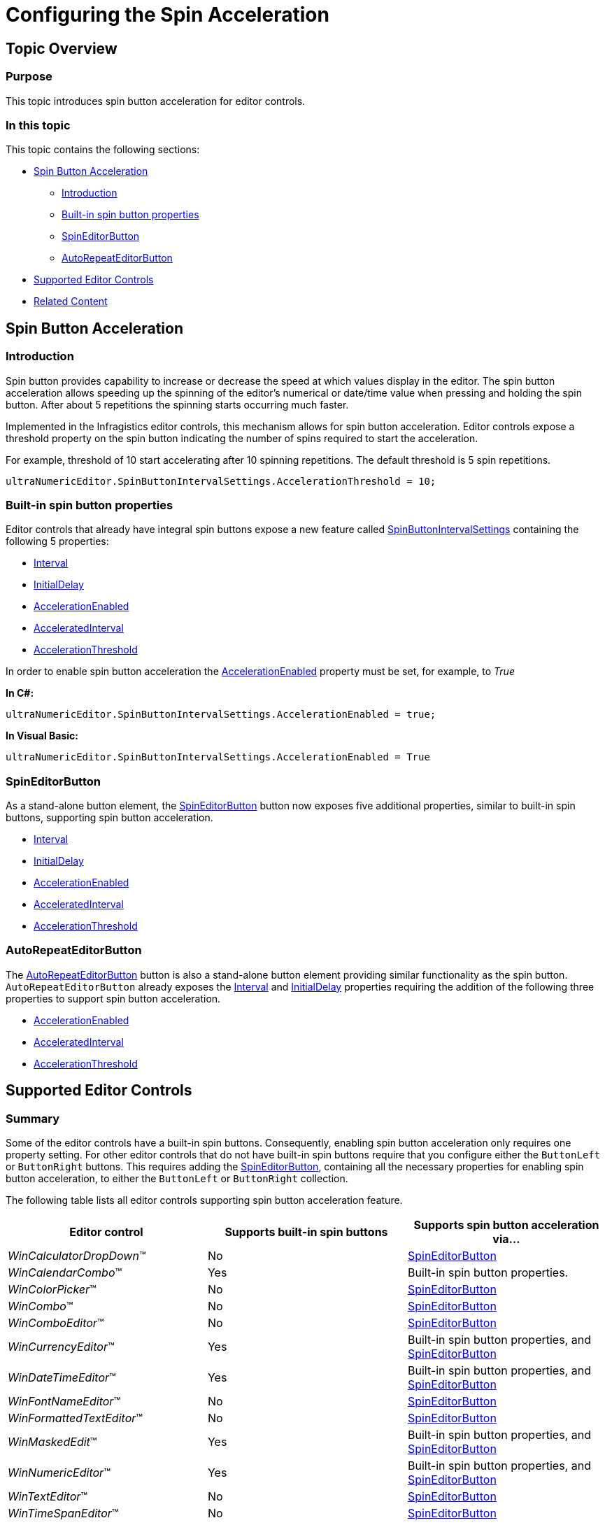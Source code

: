 ﻿////

|metadata|
{
    "name": "wineditors-configuring-the-spin-acceleration",
    "controlName": [],
    "tags": [],
    "guid": "03e275bc-d5f6-48de-8822-93b05d014e23",  
    "buildFlags": [],
    "createdOn": "2014-01-28T16:04:21.935346Z"
}
|metadata|
////

= Configuring the Spin Acceleration

== Topic Overview

=== Purpose

This topic introduces spin button acceleration for editor controls.

=== In this topic

This topic contains the following sections:

* <<_Ref371956987,Spin Button Acceleration>>

** <<_Ref370929747,Introduction>>
** <<_Ref371956998,Built-in spin button properties>>
** <<_Ref370929768,SpinEditorButton>>
** <<_Ref370929756,AutoRepeatEditorButton>>

* <<_Ref371957010,Supported Editor Controls>>
* <<_Ref370929790,Related Content>>

[[_Ref371956987]]
== Spin Button Acceleration

[[_Ref370929747]]

=== Introduction

Spin button provides capability to increase or decrease the speed at which values display in the editor. The spin button acceleration allows speeding up the spinning of the editor’s numerical or date/time value when pressing and holding the spin button. After about 5 repetitions the spinning starts occurring much faster.

Implemented in the Infragistics editor controls, this mechanism allows for spin button acceleration. Editor controls expose a threshold property on the spin button indicating the number of spins required to start the acceleration.

For example, threshold of 10 start accelerating after 10 spinning repetitions. The default threshold is 5 spin repetitions.

`ultraNumericEditor.SpinButtonIntervalSettings.AccelerationThreshold = 10;`

[[_Ref371956998]]

=== Built-in spin button properties

Editor controls that already have integral spin buttons expose a new feature called link:{ApiPlatform}win{ApiVersion}~infragistics.win.spinbuttonintervalsettings.html[SpinButtonIntervalSettings] containing the following 5 properties:

* link:{ApiPlatform}win{ApiVersion}~infragistics.win.ultrawineditors.autorepeateditorbutton~interval.html[Interval]
* link:{ApiPlatform}win{ApiVersion}~infragistics.win.ultrawineditors.autorepeateditorbutton~initialdelay.html[InitialDelay]
* link:{ApiPlatform}win{ApiVersion}~infragistics.win.ultrawineditors.autorepeateditorbutton~accelerationenabled.html[AccelerationEnabled]
* link:{ApiPlatform}win{ApiVersion}~infragistics.win.ultrawineditors.autorepeateditorbutton~acceleratedinterval.html[AcceleratedInterval]
* link:{ApiPlatform}win{ApiVersion}~infragistics.win.ultrawineditors.autorepeateditorbutton~accelerationthreshold.html[AccelerationThreshold]

In order to enable spin button acceleration the link:{ApiPlatform}win{ApiVersion}~infragistics.win.ultrawineditors.autorepeateditorbutton~accelerationenabled.html[AccelerationEnabled] property must be set, for example, to  _True_

*In C#:*

[source,csharp]
----
ultraNumericEditor.SpinButtonIntervalSettings.AccelerationEnabled = true;
----

*In Visual Basic:*

[source,vb]
----
ultraNumericEditor.SpinButtonIntervalSettings.AccelerationEnabled = True
----

[[_Ref370929768]]

=== SpinEditorButton

As a stand-alone button element, the link:{ApiPlatform}win{ApiVersion}~infragistics.win.ultrawineditors.spineditorbutton_members.html[SpinEditorButton] button now exposes five additional properties, similar to built-in spin buttons, supporting spin button acceleration.

* link:{ApiPlatform}win{ApiVersion}~infragistics.win.ultrawineditors.autorepeateditorbutton~interval.html[Interval]
* link:{ApiPlatform}win{ApiVersion}~infragistics.win.ultrawineditors.autorepeateditorbutton~initialdelay.html[InitialDelay]
* link:{ApiPlatform}win{ApiVersion}~infragistics.win.ultrawineditors.autorepeateditorbutton~accelerationenabled.html[AccelerationEnabled]
* link:{ApiPlatform}win{ApiVersion}~infragistics.win.ultrawineditors.autorepeateditorbutton~acceleratedinterval.html[AcceleratedInterval]
* link:{ApiPlatform}win{ApiVersion}~infragistics.win.ultrawineditors.autorepeateditorbutton~accelerationthreshold.html[AccelerationThreshold]

[[_Ref370929756]]

=== AutoRepeatEditorButton

The link:{ApiPlatform}win{ApiVersion}~infragistics.win.ultrawineditors.autorepeateditorbutton_members.html[AutoRepeatEditorButton] button is also a stand-alone button element providing similar functionality as the spin button. `AutoRepeatEditorButton` already exposes the link:{ApiPlatform}win{ApiVersion}~infragistics.win.ultrawineditors.autorepeateditorbutton~interval.html[Interval] and link:{ApiPlatform}win{ApiVersion}~infragistics.win.ultrawineditors.autorepeateditorbutton~initialdelay.html[InitialDelay] properties requiring the addition of the following three properties to support spin button acceleration.

* link:{ApiPlatform}win{ApiVersion}~infragistics.win.ultrawineditors.autorepeateditorbutton~accelerationenabled.html[AccelerationEnabled]
* link:{ApiPlatform}win{ApiVersion}~infragistics.win.ultrawineditors.autorepeateditorbutton~acceleratedinterval.html[AcceleratedInterval]
* link:{ApiPlatform}win{ApiVersion}~infragistics.win.ultrawineditors.autorepeateditorbutton~accelerationthreshold.html[AccelerationThreshold]

[[_Ref371957010]]
== Supported Editor Controls

=== Summary

Some of the editor controls have a built-in spin buttons. Consequently, enabling spin button acceleration only requires one property setting. For other editor controls that do not have built-in spin buttons require that you configure either the `ButtonLeft` or `ButtonRight` buttons. This requires adding the link:{ApiPlatform}win{ApiVersion}~infragistics.win.ultrawineditors.spineditorbutton_members.html[SpinEditorButton], containing all the necessary properties for enabling spin button acceleration, to either the `ButtonLeft` or `ButtonRight` collection.

The following table lists all editor controls supporting spin button acceleration feature.

[options="header", cols="a,a,a"]
|====
|Editor control|Supports built-in spin buttons|Supports spin button acceleration via…

|_WinCalculatorDropDown_™
|No
| link:{ApiPlatform}win{ApiVersion}~infragistics.win.ultrawineditors.spineditorbutton_members.html[SpinEditorButton]

|_WinCalendarCombo_™
|Yes
|Built-in spin button properties.

|_WinColorPicker_™
|No
| link:{ApiPlatform}win{ApiVersion}~infragistics.win.ultrawineditors.spineditorbutton_members.html[SpinEditorButton]

|_WinCombo_™
|No
| link:{ApiPlatform}win{ApiVersion}~infragistics.win.ultrawineditors.spineditorbutton_members.html[SpinEditorButton]

|_WinComboEditor_™
|No
| link:{ApiPlatform}win{ApiVersion}~infragistics.win.ultrawineditors.spineditorbutton_members.html[SpinEditorButton]

|_WinCurrencyEditor_™
|Yes
|Built-in spin button properties, and link:{ApiPlatform}win{ApiVersion}~infragistics.win.ultrawineditors.spineditorbutton_members.html[SpinEditorButton]

|_WinDateTimeEditor_™
|Yes
|Built-in spin button properties, and link:{ApiPlatform}win{ApiVersion}~infragistics.win.ultrawineditors.spineditorbutton_members.html[SpinEditorButton]

|_WinFontNameEditor_™
|No
| link:{ApiPlatform}win{ApiVersion}~infragistics.win.ultrawineditors.spineditorbutton_members.html[SpinEditorButton]

|_WinFormattedTextEditor_™
|No
| link:{ApiPlatform}win{ApiVersion}~infragistics.win.ultrawineditors.spineditorbutton_members.html[SpinEditorButton]

|_WinMaskedEdit_™
|Yes
|Built-in spin button properties, and link:{ApiPlatform}win{ApiVersion}~infragistics.win.ultrawineditors.spineditorbutton_members.html[SpinEditorButton]

|_WinNumericEditor_™
|Yes
|Built-in spin button properties, and link:{ApiPlatform}win{ApiVersion}~infragistics.win.ultrawineditors.spineditorbutton_members.html[SpinEditorButton]

|_WinTextEditor_™
|No
| link:{ApiPlatform}win{ApiVersion}~infragistics.win.ultrawineditors.spineditorbutton_members.html[SpinEditorButton]

|_WinTimeSpanEditor_™
|No
| link:{ApiPlatform}win{ApiVersion}~infragistics.win.ultrawineditors.spineditorbutton_members.html[SpinEditorButton]

|_WinTimeZoneEditor_™
|No
| link:{ApiPlatform}win{ApiVersion}~infragistics.win.ultrawineditors.spineditorbutton_members.html[SpinEditorButton]

|====

[[_Ref370929790]]
== Related Content

=== Topics

The following topic provides additional information related to this topic.

[options="header", cols="a,a"]
|====
|Topic|Purpose

| link:wineditors-displaying-spin-buttons.html[Displaying Spin Buttons]
|This topic applies to all _WinEditor_™ controls.

|====